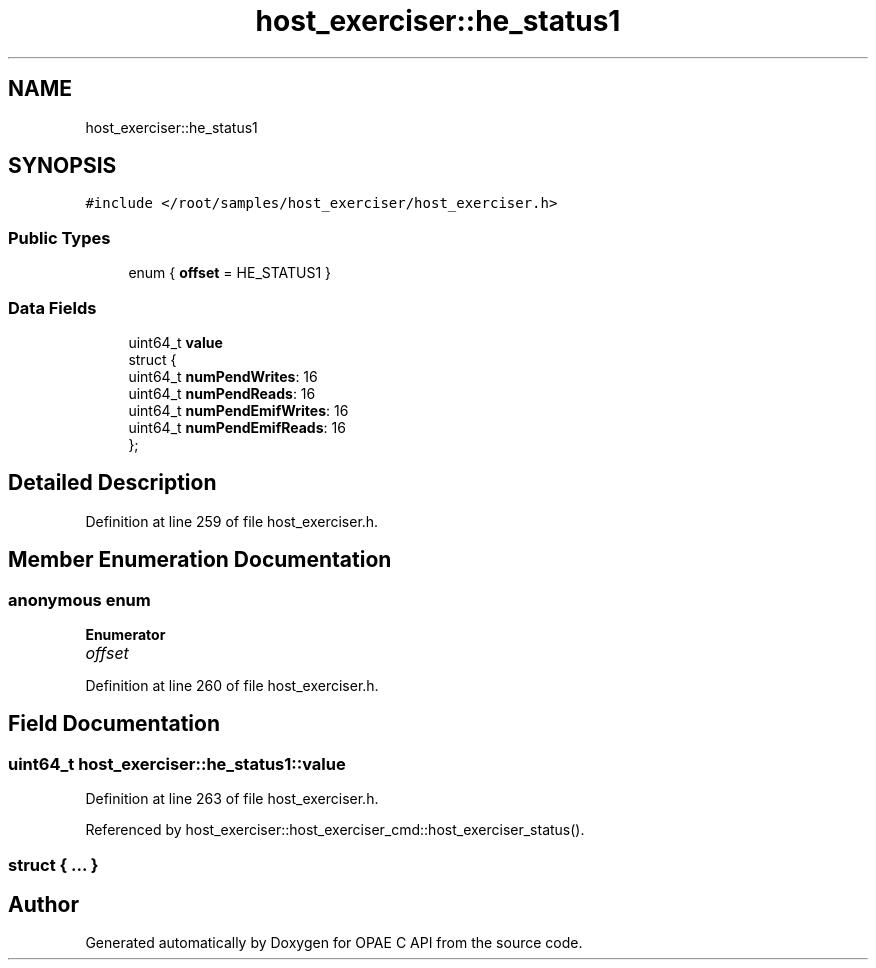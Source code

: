 .TH "host_exerciser::he_status1" 3 "Fri Feb 23 2024" "Version -.." "OPAE C API" \" -*- nroff -*-
.ad l
.nh
.SH NAME
host_exerciser::he_status1
.SH SYNOPSIS
.br
.PP
.PP
\fC#include </root/samples/host_exerciser/host_exerciser\&.h>\fP
.SS "Public Types"

.in +1c
.ti -1c
.RI "enum { \fBoffset\fP = HE_STATUS1 }"
.br
.in -1c
.SS "Data Fields"

.in +1c
.ti -1c
.RI "uint64_t \fBvalue\fP"
.br
.ti -1c
.RI "struct {"
.br
.ti -1c
.RI "uint64_t \fBnumPendWrites\fP: 16"
.br
.ti -1c
.RI "uint64_t \fBnumPendReads\fP: 16"
.br
.ti -1c
.RI "uint64_t \fBnumPendEmifWrites\fP: 16"
.br
.ti -1c
.RI "uint64_t \fBnumPendEmifReads\fP: 16"
.br
.ti -1c
.RI "}; "
.br
.in -1c
.SH "Detailed Description"
.PP 
Definition at line 259 of file host_exerciser\&.h\&.
.SH "Member Enumeration Documentation"
.PP 
.SS "anonymous enum"

.PP
\fBEnumerator\fP
.in +1c
.TP
\fB\fIoffset \fP\fP
.PP
Definition at line 260 of file host_exerciser\&.h\&.
.SH "Field Documentation"
.PP 
.SS "uint64_t host_exerciser::he_status1::value"

.PP
Definition at line 263 of file host_exerciser\&.h\&.
.PP
Referenced by host_exerciser::host_exerciser_cmd::host_exerciser_status()\&.
.SS "struct { \&.\&.\&. } "


.SH "Author"
.PP 
Generated automatically by Doxygen for OPAE C API from the source code\&.
